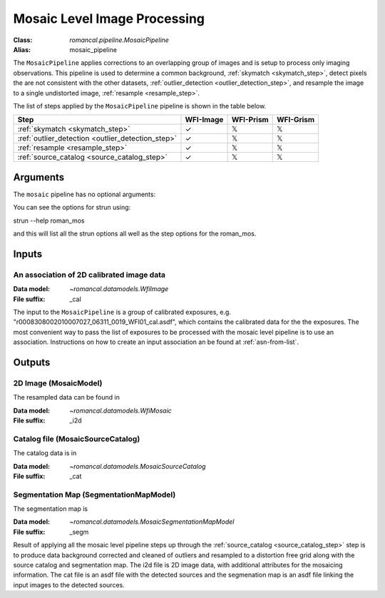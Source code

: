 .. _mosaic_pipeline:


Mosaic Level Image Processing
=============================

:Class: `romancal.pipeline.MosaicPipeline`
:Alias: mosaic_pipeline

The ``MosaicPipeline`` applies corrections to an overlapping group of images
and is setup to process only imaging observations.
This pipeline is used to determine a common background, :ref:`skymatch <skymatch_step>`, detect pixels the are
not consistent with the other datasets, :ref:`outlier_detection <outlier_detection_step>`, and resample the image to a
single undistorted image, :ref:`resample <resample_step>`.

The list of steps applied by the ``MosaicPipeline`` pipeline is shown in the
table below.

.. |check| unicode:: U+2713 .. checkmark
.. |xmark| unicode:: U+1D54F .. xmark

======================================================= ========= ========= =========
 Step                                                   WFI-Image WFI-Prism WFI-Grism
======================================================= ========= ========= =========
 :ref:`skymatch <skymatch_step>`                        |check|    |xmark|  |xmark|
 :ref:`outlier_detection <outlier_detection_step>`      |check|    |xmark|  |xmark|
 :ref:`resample <resample_step>`                        |check|    |xmark|  |xmark|
 :ref:`source_catalog <source_catalog_step>`            |check|    |xmark|  |xmark|
======================================================= ========= ========= =========


Arguments
---------
The ``mosaic`` pipeline has no optional arguments:


You can see the options for strun using:

strun --help roman_mos

and this will list all the strun options all well as the step options for the roman_mos.


Inputs
--------

An association of 2D calibrated image data
++++++++++++++++++++++++++++++++++++++++++

:Data model: `~romancal.datamodels.WfiImage`
:File suffix: _cal

The input to the ``MosaicPipeline`` is a group of calibrated exposures,
e.g. "r0008308002010007027_06311_0019_WFI01_cal.asdf", which contains the
calibrated data for the the exposures. The most convenient way to pass the list of
exposures to be processed with the mosaic level pipeline is to use an association.
Instructions on how to create an input association an be found at :ref:`asn-from-list`.


Outputs
----------

2D Image (MosaicModel)
++++++++++++++++++++++

The resampled data can be found in

:Data model: `~romancal.datamodels.WfiMosaic`
:File suffix: _i2d

Catalog file (MosaicSourceCatalog)
+++++++++++++++++++++++++++++++++++

The catalog data is in

:Data model: `~romancal.datamodels.MosaicSourceCatalog`
:File suffix: _cat

Segmentation Map (SegmentationMapModel)
++++++++++++++++++++++++++++++++++++++++

The segmentation map is

:Data model: `~romancal.datamodels.MosaicSegmentationMapModel`
:File suffix: _segm


Result of applying all the mosaic level pipeline steps up through the
:ref:`source_catalog <source_catalog_step>` step is to produce data background corrected
and cleaned of outliers and resampled to a distortion free grid along with
the source catalog and segmentation map. 
The i2d file is 2D image data, with additional attributes for the mosaicing information. The cat
file is an asdf file with the detected sources and the segmenation map is an asdf file
linking the input images to the detected sources. 
